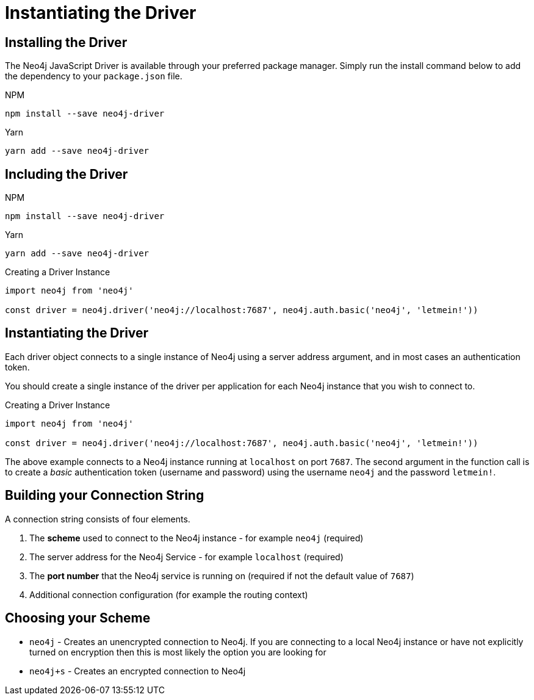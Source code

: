 = Instantiating the Driver
:order: 2


== Installing the Driver

The Neo4j JavaScript Driver is available through your preferred package manager.  Simply run the install command below to add the dependency to your `package.json` file.

[.tabs]
[.tab]
====
.NPM
[source,shell]
npm install --save neo4j-driver
====

[.tab]
====
.Yarn
[source,shell]
yarn add --save neo4j-driver
====

== Including the Driver

[.tabs]
====
[.npm]
======
[source]
.NPM
[source,shell]
npm install --save neo4j-driver
======
[.yarn]
======
.Yarn
[source,shell]
yarn add --save neo4j-driver
======
====


.Creating a Driver Instance
[source,js]
----
import neo4j from 'neo4j'

const driver = neo4j.driver('neo4j://localhost:7687', neo4j.auth.basic('neo4j', 'letmein!'))
----


== Instantiating the Driver

Each driver object connects to a single instance of Neo4j using a server address argument, and in most cases an authentication token.

You should create a single instance of the driver per application for each Neo4j instance that you wish to connect to.


.Creating a Driver Instance
[source,js]
----
import neo4j from 'neo4j'

const driver = neo4j.driver('neo4j://localhost:7687', neo4j.auth.basic('neo4j', 'letmein!'))
----

The above example connects to a Neo4j instance running at `localhost` on port `7687`.
The second argument in the function call is to create a _basic_ authentication token (username and password) using the username `neo4j` and the password `letmein!`.


== Building your Connection String

A connection string consists of four elements.

1. The **scheme** used to connect to the Neo4j instance - for example `neo4j` (required)
2. The server address for the Neo4j Service - for example `localhost` (required)
3. The **port number** that the Neo4j service is running on (required if not the default value of `7687`)
4. Additional connection configuration (for example the routing context)

== Choosing your Scheme


  * `neo4j` - Creates an unencrypted connection to Neo4j.  If you are connecting to a local Neo4j instance or have not explicitly turned on encryption then this is most likely the option you are looking for
  * `neo4j+s` - Creates an encrypted connection to Neo4j
